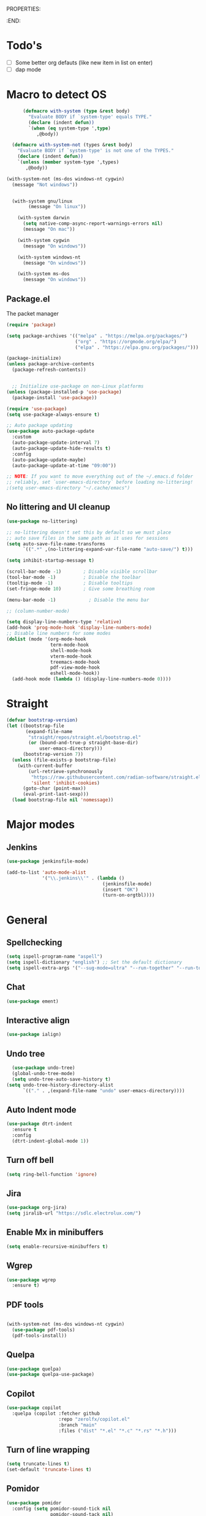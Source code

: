 
PROPERTIES:
#+PROPERTY: header-args:emacs-lisp :tangle Init.el
#+STARTUP: overview
:END:


* Todo's

- [ ] Some better org defauts (like new item in list on enter)
- [ ] dap mode

* Macro to detect OS
#+begin_src emacs-lisp
        (defmacro with-system (type &rest body)
          "Evaluate BODY if `system-type' equals TYPE."
          (declare (indent defun))
          `(when (eq system-type ',type)
             ,@body))

    (defmacro with-system-not (types &rest body)
      "Evaluate BODY if `system-type' is not one of the TYPES."
      (declare (indent defun))
      `(unless (member system-type ',types)
         ,@body))

  (with-system-not (ms-dos windows-nt cygwin)
    (message "Not windows"))


    (with-system gnu/linux
          (message "On linux"))

      (with-system darwin
        (setq native-comp-async-report-warnings-errors nil)
        (message "On mac"))

      (with-system cygwin
        (message "On windows"))

      (with-system windows-nt
        (message "On windows"))

      (with-system ms-dos
        (message "On windows"))

#+end_src
** Package.el

The packet manager

#+begin_src emacs-lisp
  (require 'package)

  (setq package-archives '(("melpa" . "https://melpa.org/packages/")
                           ("org" . "https://orgmode.org/elpa/")
                           ("elpa" . "https://elpa.gnu.org/packages/")))

  (package-initialize)
  (unless package-archive-contents
    (package-refresh-contents))


    ;; Initialize use-package on non-Linux platforms
  (unless (package-installed-p 'use-package)
    (package-install 'use-package))

  (require 'use-package)
  (setq use-package-always-ensure t)

  ;; Auto package updating
  (use-package auto-package-update
    :custom
    (auto-package-update-interval 7)
    (auto-package-update-hide-results t)
    :config
    (auto-package-update-maybe)
    (auto-package-update-at-time "09:00"))

  ;; NOTE: If you want to move everything out of the ~/.emacs.d folder
  ;; reliably, set `user-emacs-directory` before loading no-littering!
  ;(setq user-emacs-directory "~/.cache/emacs")
#+end_src

** No littering and UI cleanup

#+begin_src emacs-lisp
  (use-package no-littering)

  ;; no-littering doesn't set this by default so we must place
  ;; auto save files in the same path as it uses for sessions
  (setq auto-save-file-name-transforms
        `((".*" ,(no-littering-expand-var-file-name "auto-save/") t)))

  (setq inhibit-startup-message t)

  (scroll-bar-mode -1)        ; Disable visible scrollbar
  (tool-bar-mode -1)          ; Disable the toolbar
  (tooltip-mode -1)           ; Disable tooltips
  (set-fringe-mode 10)        ; Give some breathing room

  (menu-bar-mode -1)            ; Disable the menu bar

  ;; (column-number-mode)

  (setq display-line-numbers-type 'relative)
  (add-hook 'prog-mode-hook 'display-line-numbers-mode)
  ;; Disable line numbers for some modes
  (dolist (mode '(org-mode-hook
                  term-mode-hook
                  shell-mode-hook
                  vterm-mode-hook
                  treemacs-mode-hook
                  pdf-view-mode-hook
                  eshell-mode-hook))
    (add-hook mode (lambda () (display-line-numbers-mode 0))))

#+end_src

* Straight
#+begin_src emacs-lisp
(defvar bootstrap-version)
(let ((bootstrap-file
       (expand-file-name
        "straight/repos/straight.el/bootstrap.el"
        (or (bound-and-true-p straight-base-dir)
            user-emacs-directory)))
      (bootstrap-version 7))
  (unless (file-exists-p bootstrap-file)
    (with-current-buffer
        (url-retrieve-synchronously
         "https://raw.githubusercontent.com/radian-software/straight.el/develop/install.el"
         'silent 'inhibit-cookies)
      (goto-char (point-max))
      (eval-print-last-sexp)))
  (load bootstrap-file nil 'nomessage))
#+end_src

* Major modes
** Jenkins
#+begin_src emacs-lisp
  (use-package jenkinsfile-mode)

  (add-to-list 'auto-mode-alist
               '("\\.jenkins\\'" . (lambda ()
                                     (jenkinsfile-mode)
                                     (insert "OK")
                                     (turn-on-orgtbl))))
#+end_src
* General
** Spellchecking
#+begin_src emacs-lisp
(setq ispell-program-name "aspell")
(setq ispell-dictionary "english") ;; Set the default dictionary
(setq ispell-extra-args '("--sug-mode=ultra" "--run-together" "--run-together-limit=9" "--run-together-min=2"))
#+end_src
** Chat
#+begin_src emacs-lisp
  (use-package ement)
#+end_src
**  Interactive align
#+begin_src emacs-lisp
  (use-package ialign)
#+end_src
** Undo tree

#+begin_src emacs-lisp
  (use-package undo-tree)
  (global-undo-tree-mode)
  (setq undo-tree-auto-save-history t)
(setq undo-tree-history-directory-alist
      `(("." . ,(expand-file-name "undo" user-emacs-directory))))
#+end_src
** Auto Indent mode
#+begin_src emacs-lisp
  (use-package dtrt-indent
    :ensure t
    :config
    (dtrt-indent-global-mode 1))
#+end_src
** Turn off bell
#+begin_src emacs-lisp
(setq ring-bell-function 'ignore)
#+end_src
** Jira
#+begin_src emacs-lisp
  (use-package org-jira)
  (setq jiralib-url "https://sdlc.electrolux.com/")
#+end_src
** Enable Mx in minibuffers
#+begin_src emacs-lisp
  (setq enable-recursive-minibuffers t)
#+end_src
** Wgrep
#+begin_src emacs-lisp
    (use-package wgrep
      :ensure t)
#+end_src
** PDF tools
#+begin_src emacs-lisp

  (with-system-not (ms-dos windows-nt cygwin)
    (use-package pdf-tools)
    (pdf-tools-install))
#+end_src
** Quelpa
#+begin_src emacs-lisp
  (use-package quelpa)
  (use-package quelpa-use-package)
#+end_src
** Copilot
#+begin_src emacs-lisp
    (use-package copilot
      :quelpa (copilot :fetcher github
                       :repo "zerolfx/copilot.el"
                       :branch "main"
                       :files ("dist" "*.el" "*.c" "*.rs" "*.h")))
#+end_src
** Turn of line wrapping
#+begin_src emacs-lisp
  (setq truncate-lines t)
  (set-default 'truncate-lines t)
#+end_src
** Pomidor
#+begin_src emacs-lisp
  (use-package pomidor
    :config (setq pomidor-sound-tick nil
                  pomidor-sound-tack nil)
    :hook (pomidor-mode . (lambda ()
                            (display-line-numbers-mode -1)
                            (setq left-fringe-width 0 right-fringe-width 0)
                            (setq left-margin-width 2 right-margin-width 0)
                            (set-window-buffer nil (current-buffer)))))

  (setq pomidor-alert (lambda () (emacs-floating-notification "\n-------Break Time!-------\n\n")))
#+end_src
** Dashboard
#+begin_src emacs-lisp
  (use-package dashboard
    :ensure t
    :config
    (dashboard-setup-startup-hook)
    (setq dashboard-set-navigator t)
    (setq dashboard-set-init-info nil)
    (setq dashboard-init-info "Welcome Hell")
    (setq dashboard-footer-messages '("Welcome Hell"))
    (setq dashboard-center-content t))


  (defun dashboard-insert-pomidor (list-size)
    "Insert the custom Pomodoro widget into the dashboard."
    (dashboard-insert-heading "Pomodoro" nil "p")  ;; 'p' is the tag for this section
    (widget-create 'push-button
                   :action (lambda (&rest _ignore)
                             (pomidor))
                   :mouse-face 'highlight
                   :follow-link "\C-m"
                   :button-prefix ""
                   :button-suffix ""
                   :format "%[%t%]"
                   "\n     Start Timer")
    (insert "\n"))



  (use-package dashboard-hackernews)

  (setq dashboard-items '((hackernews . 5)
                          (recents  . 5)
                          (projects . 5)))
  (add-to-list 'dashboard-item-generators '(pomidor . dashboard-insert-pomidor))
  (add-to-list 'dashboard-items '(pomidor) t)
#+end_src
** Auto pair
#+begin_src emacs-lisp
  (use-package tab-jump-out
    :config
    (tab-jump-out-mode))
  (electric-pair-mode 1)
#+end_src
** Font
#+begin_src emacs-lisp
  (defvar efs/default-font-size 110)
  (defvar efs/default-variable-font-size 110)

  ;; Make frame transparency overridable
  (defvar efs/frame-transparency '(90 . 90))

  (set-face-attribute 'default nil :family "Iosevka" :height 130)
#+end_src

** Magit
#+begin_src emacs-lisp
  (use-package magit
    :commands magit-status
    :custom
    (magit-display-buffer-function #'magit-display-buffer-same-window-except-diff-v1))

  (use-package forge
    :after magit)
#+end_src

** Terminal
#+begin_src emacs-lisp

  (use-package eshell-toggle
    :custom
    (eshell-toggle-use-projectile-root t)
    (eshell-toggle-window-side 'below))
  (with-system-not (ms-dos windows-nt cygwin)

  (use-package eshell-z)

    (use-package vterm
      :ensure t)

    (use-package vterm-toggle)
    (setq vterm-toggle-fullscreen-p nil)
    (add-to-list 'display-buffer-alist
                 '((lambda (buffer-or-name _)
                     (let ((buffer (get-buffer buffer-or-name)))
                       (with-current-buffer buffer
                         (or (equal major-mode 'vterm-mode)
                             (string-prefix-p vterm-buffer-name (buffer-name buffer))))))
                   (display-buffer-reuse-window display-buffer-at-bottom)
                   ;;(display-buffer-reuse-window display-buffer-in-direction)
                   ;;display-buffer-in-direction/direction/dedicated is added in emacs27
                   ;;(direction . bottom)
                   ;;(dedicated . t) ;dedicated is supported in emacs27
                   (reusable-frames . visible)
                   (window-height . 0.3))))
#+end_src

** Projectile

#+begin_src emacs-lisp
(use-package projectile
  :hook
  (after-init . projectile-global-mode)
  :init
  (setq-default
   projectile-cache-file (expand-file-name ".projectile-cache" user-emacs-directory)
   projectile-known-projects-file (expand-file-name ".projectile-bookmarks" user-emacs-directory))
  :custom
  (setq projectile-projects-cache (make-hash-table))
  (projectile-enable-caching t))
#+end_src
** Comments 
#+begin_src emacs-lisp
  (use-package evil-nerd-commenter
    :ensure t
    :bind (:map evil-normal-state-map
                ("gc" . evilnc-comment-operator)))

#+end_src
** HL-todo
#+begin_src emacs-lisp
  (use-package hl-todo
    :ensure t
    :init
    (global-hl-todo-mode))

  (use-package flycheck
    :ensure t
    :init
    (global-flycheck-mode 1))

  (use-package flycheck-hl-todo
    :ensure t
    :defer 5 ; Need to be initialized after the rest of checkers
    :config
    (flycheck-hl-todo-setup))

(use-package magit-todos
  :after magit
  :config (magit-todos-mode 1))
  #+end_src
** Solaire  mode
#+begin_src emacs-lisp
  (use-package solaire-mode)
  (solaire-global-mode 1)
#+end_src
** devdocs
#+begin_src emacs-lisp
(use-package devdocs)
#+end_src
* Workspace
** Tabspaces
#+begin_src emacs-lisp
  (use-package tabspaces
    :hook (after-init . tabspaces-mode) ;; use this only if you want the minor-mode loaded at startup. 
    :commands (tabspaces-switch-or-create-workspace
               tabspaces-open-or-create-project-and-workspace)
    :custom
    (tabspaces-use-filtered-buffers-as-default t)
    (tabspaces-default-tab "Default")
    (tabspaces-remove-to-default t)
    (tabspaces-include-buffers '("*scratch*"))
    (tabspaces-initialize-project-with-todo t)
    ;; sessions
    (tabspaces-session t)
    (tabspaces-session-auto-restore nil))
  #+end_src

 Add consult support
#+begin_src emacs-lisp
(with-eval-after-load 'consult
;; hide full buffer list (still available with "b" prefix)
(consult-customize consult--source-buffer :hidden t :default nil)
;; set consult-workspace buffer list
(defvar consult--source-workspace
  (list :name     "Workspace Buffers"
        :narrow   ?w
        :history  'buffer-name-history
        :category 'buffer
        :state    #'consult--buffer-state
        :default  t
        :items    (lambda () (consult--buffer-query
                         :predicate #'tabspaces--local-buffer-p
                         :sort 'visibility
                         :as #'buffer-name)))

  "Set workspace buffer list for consult-buffer.")
(add-to-list 'consult-buffer-sources 'consult--source-workspace))
#+end_src

* UI
** Topsy/Sticky function header
#+begin_src emacs-lisp
  (use-package topsy)
  (add-hook 'prog-mode-hook #'topsy-mode)
#+end_src
** Flycheck float
#+begin_src emacs-lisp
  (use-package flycheck-posframe
    :ensure t
    :after flycheck
    :config (add-hook 'flycheck-mode-hook #'flycheck-posframe-mode))
#+end_src
** Notifications
#+begin_src emacs-lisp
    (use-package posframe
      :ensure t)

  (defun emacs-floating-notification (message)
    "Display a floating window notification in Emacs."
    (interactive "sEnter notification message: ")
    (posframe-show "*emacs-notification*"
                   :string message
                   :timeout 5
                   :position (point)))
#+end_src
** Page break lines
#+begin_src emacs-lisp
  (use-package page-break-lines
    :config
    (set-fontset-font "fontset-default"
                      (cons page-break-lines-char page-break-lines-char)
                      (face-attribute 'default :family))
    (global-page-break-lines-mode))
#+end_src
** All the icons

Some icon fonts!
#+begin_src emacs-lisp
  (use-package nerd-icons)
#+end_src

** Nerd icons
#+begin_src emacs-lisp
  (use-package nerd-icons-completion
    :config
    (nerd-icons-completion-mode)
    (add-hook 'marginalia-mode-hook #'nerd-icons-completion-marginalia-setup))

  (use-package nerd-icons-dired
    :hook
    (dired-mode . nerd-icons-dired-mode))        (use-package nerd-icons-corfu)

    #+end_src
** Modeline
#+begin_src emacs-lisp

  (setq-default mode-line-format nil) 
  (use-package doom-modeline
    :init (doom-modeline-mode 1)
    :custom ((doom-modeline-height 15)))


  ;; (use-package nano-modeline)
  ;; (nano-modeline-text-mode t)
  ;; (add-hook 'prog-mode-hook            #'nano-modeline-prog-mode)
  ;; (add-hook 'text-mode-hook            #'nano-modeline-text-mode)
  ;; (add-hook 'org-mode-hook             #'nano-modeline-org-mode)
  ;; (add-hook 'pdf-view-mode-hook        #'nano-modeline-pdf-mode)
  ;; (add-hook 'mu4e-headers-mode-hook    #'nano-modeline-mu4e-headers-mode)
  ;; (add-hook 'mu4e-view-mode-hook       #'nano-modeline-mu4e-message-mode)
  ;; (add-hook 'elfeed-show-mode-hook     #'nano-modeline-elfeed-entry-mode)
  ;; (add-hook 'elfeed-search-mode-hook   #'nano-modeline-elfeed-search-mode)
  ;; (add-hook 'term-mode-hook            #'nano-modeline-term-mode)
  ;; (add-hook 'xwidget-webkit-mode-hook  #'nano-modeline-xwidget-mode)
  ;; (add-hook 'messages-buffer-mode-hook #'nano-modeline-message-mode)
  ;; (add-hook 'org-capture-mode-hook     #'nano-modeline-org-capture-mode)
  ;; (add-hook 'org-agenda-mode-hook      #'nano-modeline-org-agenda-mode)




#+end_src

** Hydra
#+begin_src emacs-lisp
  (use-package hydra
    :defer t)

  (defhydra hydra-text-scale (:timeout 4)
    "scale text"
    ("j" decrease-font-size "out")
    ("k" increase-font-size "out")
    ("f" nil "finished" :exit t))

(defhydra hydra-window-resize (:color red)
  "Resize window"
  ("h" (shrink-window-horizontally 2) "shrink horizontally")
  ("l" (enlarge-window-horizontally 2) "enlarge horizontally")
  ("j" (enlarge-window 2) "enlarge vertically")
  ("k" (shrink-window 2) "shrink vertically")
  ("q" nil "quit" :color blue))

#+end_src
** Theme
#+begin_src emacs-lisp
  (unless (package-installed-p 'emacs-themes)
    (package-vc-install '(emacs-themes :url "https://github.com/skosulor/emacs-themes")))
  (load-theme 'doom-everforest t)
#+end_src

** Transparency
#+begin_src emacs-lisp
  (set-frame-parameter nil 'alpha-background 90)
  (add-to-list 'default-frame-alist '(alpha-background . 90))
#+end_src
** Symbol highlightning
#+begin_src emacs-lisp
  (use-package highlight-symbol
    :ensure t
    :init
    (setq highlight-symbol-idle-delay 0)
    (add-hook 'prog-mode-hook 'highlight-symbol-mode))
#+end_src
** Treemacs
#+begin_src emacs-lisp
  (use-package treemacs)
  (treemacs-resize-icons 15)
#+end_src
** Zen mode
#+begin_src emacs-lisp
(use-package writeroom-mode)
#+end_src
** Fancy narrow
#+begin_src emacs-lisp
  (use-package fancy-narrow)
#+end_src
** Beacon/Pulse cursor
#+begin_src emacs-lisp
  (use-package beacon
  :init
  (beacon-mode 1))
#+end_src
* Keys and Maps
** General
packet for handling leader key
#+begin_src emacs-lisp
  (use-package general
    :after evil
    :config
    (general-create-definer global/leader-key
      :keymaps '(normal insert visual emacs dashboard-mode-map)
      :prefix "SPC"
      :global-prefix "M-SPC")
    (general-create-definer normal/g
      :keymaps '(normal)
      :prefix "g"))
#+end_src

** EVIL


Let's turn on the VIM modal editing!

#+begin_src emacs-lisp

  (setq evil-want-keybinding nil)
  (setq evil-want-integration t)
  (setq evil-want-C-u-delete t)
  (setq evil-undo-system 'undo-tree)
  (setq evil-want-C-u-scroll t)
  (setq evil-want-C-w-delete t)
  (setq evil-want-Y-yank-to-eol t)
  (setq evil-want-C-i-jump nil)

  (use-package evil
    :init
    (setq-default evil-kill-on-visual-paste t)
    :config
    (evil-select-search-module 'evil-search-module 'evil-search)
    (evil-mode 1)
    (define-key evil-insert-state-map (kbd "C-g") 'evil-normal-state)
    (define-key evil-insert-state-map (kbd "C-h") 'evil-delete-backward-char-and-join)

    ;; Use visual line motions even outside of visual-line-mode buffers
    ;; (evil-global-set-key 'motion "j" 'evil-next-visual-line)
    ;; (evil-global-set-key 'motion "k" 'evil-previous-visual-line)

    (evil-set-initial-state 'messages-buffer-mode 'normal)
    (evil-set-initial-state 'dashboard-mode 'normal))

  (setq evil-want-keybinding nil)
  (use-package evil-collection
    :after evil
    :config
    (evil-collection-init))

  (use-package evil-numbers)

#+end_src

Enable undo
#+begin_src emacs-lisp
(evil-set-undo-system 'undo-redo)
#+end_src

Make underscore part of word
#+begin_src emacs-lisp
(modify-syntax-entry ?_ "w")
#+end_src

Make score part of word for elisp
#+begin_src emacs-lisp
(with-eval-after-load 'evil
    (defalias #'forward-evil-word #'forward-evil-symbol)
    ;; make evil-search-word look for symbol rather than word boundaries
    (setq-default evil-symbol-word-search t))
#+end_src

Snipe
#+begin_src emacs-lisp
  (use-package evil-snipe)
  (evil-snipe-mode 1)
  (evil-snipe-override-mode 1)
  (setq evil-snipe-scope 'whole-visible)
#+end_src

Surround
#+begin_src emacs-lisp
(use-package evil-surround
  :ensure t
  :config
  (global-evil-surround-mode 1))
  #+end_src

 Evil mode everywhere!
#+begin_src emacs-lisp
(setq evil-want-integration t) ;; This is optional since it's already set to t by default.
(setq evil-want-keybinding nil)
(require 'evil)
(when (require 'evil-collection nil t)
  (evil-collection-init))
#+end_src

Evil for Org mode
#+begin_src emacs-lisp
      (use-package evil-org
      :ensure t)
  (evil-org-set-key-theme '(navigation insert textobjects additional calendar))
#+end_src

** Which-key
#+begin_src emacs-lisp
      (use-package which-key
        :defer 0
        :diminish which-key-mode
        :config
        (which-key-mode)
        (setq which-key-idle-delay 0.1)
        (which-key-setup-side-window-bottom))

  (setq which-key-popup-type 'side-window)
  (setq which-key-min-display-lines 5)
#+end_src

** Webkit navigation
#+begin_src emacs-lisp
(use-package xwwp
  :load-path "~/.config/emacs/xwwp"
  :bind (:map xwidget-webkit-mode-map
              ("v" . xwwp-follow-link)
              ("t" . xwwp-ace-toggle)))
#+end_src

** Evil-goggles / Highlighting 
#+begin_src emacs-lisp
  (use-package evil-goggles
    :ensure t
    :config
    (setq evil-goggles-duration 0.1) 
    (evil-goggles-mode))
#+end_src
** Window-divider off
#+begin_src emacs-lisp
(window-divider-mode -1)
#+end_src
* Completion/vertico
** Vertico

The completion manager
#+begin_src emacs-lisp
(use-package vertico
  :bind (:map vertico-map
         ("C-j" . vertico-next)
         ("C-k" . vertico-previous)
         ("C-f" . vertico-exit)
         :map minibuffer-local-map
         ("M-h" . dw/minibuffer-backward-kill))
  :custom
  (vertico-cycle t)
  :custom-face
  (vertico-current ((t (:background "#3a3f5a"))))
  :init
  (vertico-mode))
#+end_src
** Corfu
In buffer completion!
#+begin_src emacs-lisp
(use-package corfu
  :after vertico
  :bind (:map corfu-map
	      ("C-j" . corfu-next)
	      ("C-k" . corfu-previous)
	      ("C-f" . corfu-insert))
  :custom
  (corfu-cycle t)
  (corfu-auto t)                 ;; Enable auto completion
  :init
  (global-corfu-mode))

#+end_src
** Orderless
Fuzzy completion!
#+begin_src emacs-lisp
  (use-package orderless
      :init
      (setq completion-styles '(orderless)
            completion-category-defaults nil
            completion-category-overrides '((file (styles . (partial-completion))))))

(defun dw/get-project-root ()
  (when (fboundp 'projectile-project-root)
    (projectile-project-root)))
#+end_src
** Consult
Seach and navigation!
#+begin_src emacs-lisp
  (use-package consult
    :demand t
    :bind (("C-s" . consult-line)
           ("C-M-l" . consult-imenu)
           ("C-M-j" . persp-switch-to-buffer*)
           :map minibuffer-local-map
           ("C-r" . consult-history))
    :config
    (setq consult-async-min-input 0)
    :custom
    (consult-project-root-function #'dw/get-project-root)
    (completion-in-region-function #'consult-completion-in-region))

  (setq xref-show-xrefs-function #'consult-xref
        xref-show-definitions-function #'consult-xref)
  (setq consult-async-input-threshold 0)
  (use-package consult-dir)
  (use-package consult-org-roam)
  (use-package consult-projectile)
#+end_src
** Marginalia
More info when describing!
#+begin_src emacs-lisp
  (use-package marginalia
    :after vertico
    :custom
    (marginalia-annotators '(marginalia-annotators-heavy marginalia-annotators-light nil))
    :init
    (marginalia-mode))
#+end_src
** Embark
Minibuffer actions
#+begin_src emacs-lisp
    (use-package embark-consult)
    (use-package embark
      :bind (("C-." . embark-act)
             :map minibuffer-local-map
             ("C-." . embark-act))
      :init

      ;; Show Embark actions via which-key
      (setq embark-action-indicator
            (lambda (map)
              (which-key--show-keymap "Embark" map nil nil 'no-paging)
              #'which-key--hide-popup-ignore-command)
            embark-become-indicator embark-action-indicator))

(defun my/embark-act-show-help (&rest _args)
  "Automatically show Embark action help after invoking `embark-act'."
  (embark-help-key))

(advice-add 'embark-act :after #'my/embark-act-show-help)
#+end_src

* Languages
** Repl
#+begin_src emacs-lisp
(use-package quickrun)
#+end_src
** Rust
#+begin_src emacs-lisp
  (use-package rust-mode)
#+end_src

* Lsp
*Lsp-mode
#+begin_src emacs-lisp
(use-package lsp-mode
  :commands (lsp lsp-deferred)
  :hook (lsp-mode . efs/lsp-mode-setup)
  :init
  (setq lsp-keymap-prefix "C-c l"))
#+end_src
*Lsp-UI
#+begin_src emacs-lisp
(use-package lsp-ui
  :hook (lsp-mode . lsp-ui-mode)
  :custom
  (lsp-ui-doc-position 'bottom))
#+end_src
* Debugger
** DAP
Install dap
#+begin_src emacs-lisp
  (use-package dap-mode
    :ensure t)
#+end_src

Auto configure some sutff
#+begin_src emacs-lisp
(setq dap-auto-configure-features '(sessions locals controls tooltip))
#+end_src

LLDB
#+begin_src emacs-lisp
(require 'dap-lldb)
#+end_src

#+begin_src emacs-lisp
(require 'dap-gdb-lldb)
#+end_src

** RealGud
#+begin_src emacs-lisp
(use-package realgud)
(use-package realgud-lldb)

(defhydra hydra-realgud (:color blue :hint nil)
  "
^Stepping^          ^Breakpoints^        ^Evaluate^
^^^^^^^^--------------------------------------------------
_n_: Next           _b_: Set             _e_: Evaluate
_s_: Step           _B_: Clear           _r_: Re-eval
_f_: Finish         _t_: Toggle          
_c_: Continue       _a_: Show All        
"
  ("n" realgud:cmd-next :exit nil)
  ("s" realgud:cmd-step :exit nil)
  ("f" realgud:cmd-finish :exit nil)
  ("c" realgud:cmd-continue :exit nil)
  ("b" realgud:cmd-break :exit nil)
  ("B" realgud:cmd-clear :exit nil)
  ("t" realgud:cmd-toggle-breakpoint :exit nil)
  ("a" realgud:cmd-breakpoints :exit nil)
  ("e" realgud:cmd-eval :exit nil)
  ("r" realgud:cmd-reval :exit nil))

(global-set-key (kbd "C-c d") 'hydra-realgud/body)
#+end_src
* Dump Jump
#+begin_src emacs-lisp
    ;; (use-package dumb-jump)
    ;; (add-hook 'xref-backend-functions #'dumb-jump-xref-activate)
    ;; (setq xref-show-definitions-function #'xref-show-definitions-completing-read)

  (use-package dumb-jump
    :ensure t
    :demand t
    :custom
    (xref-show-definitions-function #'consult-xref)
    (setq dumb-jump-force-searcher 'rg)
    :init
    (setq dumb-jump-force-searcher 'rg)
    :config
    (add-hook 'xref-backend-functions #'dumb-jump-xref-activate))




    (defhydra dumb-jump-hydra (:color blue :columns 3)
      "Dumb Jump"
      ("j" dumb-jump-go "Go")
      ("o" dumb-jump-go-other-window "Other window")
      ("e" dumb-jump-go-prefer-external "Go external")
      ("x" dumb-jump-go-prefer-external-other-window "Go external other window")
      ("i" dumb-jump-go-prompt "Prompt")
      ("l" dumb-jump-quick-look "Quick look")
      ("b" dumb-jump-back "Back"))

#+end_src

* Org
** Define font setup function
#+begin_src emacs-lisp
  (defun efs/org-font-setup ()
    ;; Replace list hyphen with dot
    (font-lock-add-keywords 'org-mode
                            '(("^ *\\([-]\\) "
                               (0 (prog1 () (compose-region (match-beginning 1) (match-end 1) "•"))))))

    ;; Set faces for heading levels
    (dolist (face '((org-level-1 . 1.10)
                    (org-level-2 . 1.00)
                    (org-level-3 . 1.05)
                    (org-level-4 . 1.05)
                    (org-level-5 . 1.05)
                    (org-level-6 . 1.05)
                    (org-level-7 . 1.05)
                    (org-level-8 . 1.05)))
      (set-face-attribute (car face) nil  :weight 'semi-bold :height (cdr face))))

    ;; Ensure that anything that should be fixed-pitch in Org files appears that way
     ;; (set-face-attribute 'org-block nil    :foreground nil :inherit 'fixed-pitch)
     ;; (set-face-attribute 'org-table nil    :inherit 'fixed-pitch)
     ;; (set-face-attribute 'org-formula nil  :inherit 'fixed-pitch)
     ;; (set-face-attribute 'org-code nil     :inherit '(shadow fixed-pitch))
     ;; (set-face-attribute 'org-table nil    :inherit '(shadow fixed-pitch))
     ;; (set-face-attribute 'org-verbatim nil :inherit '(shadow fixed-pitch))
     ;; (set-face-attribute 'org-special-keyword nil :inherit '(font-lock-comment-face fixed-pitch))
     ;; (set-face-attribute 'org-meta-line nil :inherit '(font-lock-comment-face fixed-pitch))
     ;; (set-face-attribute 'org-checkbox nil  :inherit 'fixed-pitch)
     ;; (set-face-attribute 'line-number nil :inherit 'fixed-pitch)
     ;; (set-face-attribute 'line-number-current-line nil :inherit 'fixed-pitch))
#+end_src
** Better enter
#+begin_src emacs-lisp
  (defun hell/org-mode-evil-enter ()
    (interactive)
    "Custom setup for org-mode."
    (local-set-key (kbd "RET") 'evil-org-return))

  (add-hook 'org-mode-hook 'hell/org-mode-evil-enter)
#+end_src


** Define org mode setup function
#+begin_src emacs-lisp
  ;; (defun hell/org-mode-setup ()
  ;;   (hell/org-mode-evil-enter)
  ;;   (org-margin-mode 1)
  ;;   (org-evil-mode 1)
  ;;   (visual-line-mode 1))
#+end_src
#+end_src
** Org-mode
#+begin_src emacs-lisp
  (use-package org
    :pin org
    :commands (org-capture org-agenda)
    :hook (org-mode . visual-line-mode)
    :hook (org-mode . org-margin-mode)
    :hook (org-mode . evil-org-mode)
    :config
    (setq org-ellipsis " ▾")

    (setq org-todo-keywords
      '((sequence "TODO(t)" "NEXT(n)" "|" "DONE(d!)")
	(sequence "BACKLOG(b)" "PLAN(p)" "READY(r)" "ACTIVE(a)" "REVIEW(v)" "WAIT(w@/!)" "HOLD(h)" "|" "COMPLETED(c)" "CANC(k@)")))

    ;; Save Org buffers after refiling!
    (advice-add 'org-refile :after 'org-save-all-org-buffers)

    (efs/org-font-setup))
#+end_src
** Org bullets
Lets remove all the bullets
#+begin_src emacs-lisp
  ;; (use-package org-bullets
  ;; :hook (org-mode . org-bullets-mode)
  ;; :custom
  ;; (org-bullets-bullet-list '(" " " " " " " " " " " " " ")))
#+end_src
** Center org mode?
#+begin_src emacs-lisp
  ;; (defun efs/org-mode-visual-fill ()
  ;;   (setq visual-fill-column-width 100
  ;;         visual-fill-column-center-text t)
  ;;   (visual-fill-column-mode 1))

  ;; (use-package visual-fill-column
  ;;   :hook (org-mode . efs/org-mode-visual-fill))
#+end_src
** Configure org babel
#+begin_src emacs-lisp
  (with-eval-after-load 'org
   (org-babel-do-load-languages
       'org-babel-load-languages
       '((emacs-lisp . t)
       (python . t)))

   (push '("conf-unix" . conf-unix) org-src-lang-modes))

(with-eval-after-load 'org
  ;; This is needed as of Org 9.2
  (require 'org-tempo)

  (add-to-list 'org-structure-template-alist '("sh" . "src shell"))
  (add-to-list 'org-structure-template-alist '("el" . "src emacs-lisp"))
  (add-to-list 'org-structure-template-alist '("py" . "src python")))
#+end_src

** Org-roam
#+begin_src emacs-lisp
  (setq org-roam-directory "~/org/roam")
  (use-package org-roam)
  (add-to-list 'display-buffer-alist
               '("\\*org-roam\\*"
                 (display-buffer-in-direction)
                 (direction . right)
                 (window-width . 0.33)
                 (window-height . fit-window-to-buffer)))

(org-roam-db-autosync-enable)
#+end_src
** Hide markers
#+begin_src emacs-lisp
  (setq org-hide-emphasis-markers t)
  (setq org-insert-heading-respect-content nil)
#+end_src
** Generate init file from org on write

#+begin_src emacs-lisp
  (defun hell/generate-init-el ()
    (interactive)
    "Automatically tangle our Emacs Org config when we save the Org file."
    (let ((org-file (expand-file-name "init.org" user-emacs-directory))
          (el-file (expand-file-name "init.el" user-emacs-directory)))
      (when (string-equal (file-name-nondirectory (buffer-file-name)) "init.org")
        (org-babel-tangle-file org-file el-file)
        ;; Ensure the file is named 'init.el'
        (when (file-exists-p (expand-file-name "Init.el" user-emacs-directory))
          (rename-file (expand-file-name "Init.el" user-emacs-directory) el-file t)))))

  (add-hook 'org-mode-hook
	    (lambda ()
	      (add-hook 'after-save-hook #'hell/generate-init-el nil 'make-it-local)))
#+end_src


** Fonts
#+begin_src emacs-lisp
    (set-face-attribute 'variable-pitch nil :family "Deja Vu Sans" :height 130)
    (set-face-attribute 'org-block nil :family "Iosevka" :height 130)
#+end_src
* Custom functions
** C-c C-e to edit search results
#+begin_src emacs-lisp
  (defun hell/grep-edit()
    (interactive)
    (when (cl-search "Ripgrep" (buffer-string))
      (run-at-time 0 nil #'embark-export)
      (run-at-time 0 nil #'wgrep-change-to-wgrep-mode)))
#+end_src
** Source init file
#+begin_src emacs-lisp
(defun hell/load-my-init-file ()
  "Load the new init file."
  (interactive)
  (let ((init-file (expand-file-name "init.el" user-emacs-directory)))
    (if (file-readable-p init-file)
        (load-file init-file)
      (message "Init file not found: %s" init-file))))
#+end_src
** File functions
#+begin_src emacs-lisp
  (defun hell/open-init-org ()
    "Open the org file of which the init file is generated from"
    (interactive)
    (find-file (expand-file-name "init.org" user-emacs-directory)))

  (defun hell/yank-file-path ()
    "Yank the path to the current file"
    (interactive)
    (kill-new default-directory))

#+end_src
** Package
Install packages from github
#+begin_src emacs-lisp
  (unless (package-installed-p 'vc-use-package)
    (package-vc-install "https://github.com/slotThe/vc-use-package"))

  (cl-defun slot/vc-install (&key (fetcher "github") repo name rev backend)
    "Install a package from a remote if it's not already installed.
  This is a thin wrapper around `package-vc-install' in order to
  make non-interactive usage more ergonomic.  Takes the following
  named arguments:

  - FETCHER the remote where to get the package (e.g., \"gitlab\").
    If omitted, this defaults to \"github\".

  - REPO should be the name of the repository (e.g.,
    \"slotThe/arXiv-citation\".

  - NAME, REV, and BACKEND are as in `package-vc-install' (which
    see)."
    (let* ((url (format "https://www.%s.com/%s" fetcher repo))
           (iname (when name (intern name)))
           (pac-name (or iname (intern (file-name-base repo)))))
      (unless (package-installed-p pac-name)
        (package-vc-install url iname rev backend))))
#+end_src
** Open package file
#+begin_src emacs-lisp
  (defun hell/browse-package-files ()
    "Browse files of an installed package using Consult."
    (interactive)
    (let* ((pkg-list (mapcar #'car package-alist))
           (pkg-name (completing-read "Select package: " (mapcar #'symbol-name pkg-list) nil t))
           (pkg-desc-list (cdr (assoc (intern pkg-name) package-alist)))
           (pkg-desc (if (listp pkg-desc-list) (car pkg-desc-list) pkg-desc-list))
           (pkg-dir (if (package-desc-p pkg-desc) (package-desc-dir pkg-desc) nil)))
      (when pkg-dir
        (consult-fd pkg-dir))))
#+end_src
** Toggle line numbers
#+begin_src emacs-lisp
  (defun hell/toggle-relative-line-numbers ()
    "Toggle relative line numbers."
    (interactive)
    (if display-line-numbers-mode
        (progn
          (setq display-line-numbers nil)
          (display-line-numbers-mode -1))
      (progn
        (setq display-line-numbers 'relative)
        (display-line-numbers-mode 1))))
#+end_src
** Macro to map leader key

#+begin_src emacs-lisp
  (defmacro map-key (&rest key-command-pairs)
    "Define keybindings under the global leader key.
    KEY-COMMAND-PAIRS should be a sequence of (key command description) tuples."
    `(progn
       ,@(mapcar (lambda (pair)
                   `(global/leader-key
                      ,(car pair) '(,(cadr pair) :which-key ,(caddr pair))))
                 key-command-pairs)))

  ;; Example 
  ;; (map-key("zz" eglot))
  ;; or
  ;; (map-key("zz" eglot "Start LSP"))
#+end_src
** Toggle org-src-mode
#+begin_src emacs-lisp
  (defun hell/toggle-org-src-mode ()
    "Toggle between Org mode and Org source edit mode."
    (interactive)
    (if (bound-and-true-p org-src-mode)
        (org-edit-src-exit)
      (org-edit-special)))
#+end_src
** search for word under cursor
#+begin_src emacs-lisp
  (defun hell/search-cursor-word ()
    "Search for the word under the cursor using consult-ripgrep."
    (interactive)
    (consult-ripgrep nil (thing-at-point 'symbol t)))
#+end_src
** Scale text globally
#+begin_src emacs-lisp
(defun increase-font-size ()
  "Increase global font size."
  (interactive)
  (set-face-attribute 'default nil
                      :height (+ (face-attribute 'default :height) 5)))

(defun decrease-font-size ()
  "Decrease global font size."
  (interactive)
  (set-face-attribute 'default nil
                      :height (- (face-attribute 'default :height) 10)))

#+end_src
** Zen-mode
#+begin_src emacs-lisp
(defvar hell/line-numbers-were-on nil
  "Flag to remember if line numbers were on before toggling zen mode.")

(defun hell/zen-mode ()
  "Toggle writeroom-mode and relative line numbers."
  (interactive)
  ;; Toggle writeroom-mode
  (if (bound-and-true-p writeroom-mode)
      (progn
        (writeroom-mode -1)
        ;; Re-enable line numbers only if they were on
        (when hell/line-numbers-were-on
          (global-display-line-numbers-mode 1)))
    (progn
      ;; Store the current state of line numbers
      (setq hell/line-numbers-were-on (bound-and-true-p display-line-numbers-mode))
      (writeroom-mode 1)
      ;; Disable line numbers
      (global-display-line-numbers-mode -1))))
#+end_src
** Toggle fancy-narrow
#+begin_src emacs-lisp
(defun hell/toggle-fancy-narrow ()
  "Toggle fancy-narrow on the selected region, or widen if already narrowed."
  (interactive)
  (if (fancy-narrow-active-p)
      (fancy-widen)
    (when (use-region-p)
      (fancy-narrow-to-region (region-beginning) (region-end)))))
#+end_src
** Find references 
#+begin_src emacs-lisp
(defun find-symbol-references ()
  "Find references of the symbol under the cursor."
  (interactive)
  (xref-find-references (thing-at-point 'symbol)))
#+end_src
** Open new tab/project
#+begin_src emacs-lisp
(defun hell/open-project()
  "Open a new project using Projectile. If in dashboard, just switch project; otherwise, open in a new tab."
  (interactive)
  (let ((current-buffer (current-buffer))
        (in-dashboard (eq major-mode 'dashboard-mode)))
    ;; Create a new tab if not in the dashboard
    (unless in-dashboard
      (tab-new)
      (tabspaces-remove-selected-buffer current-buffer))
    ;; Try to switch to a new project using Projectile
    (condition-case nil
        (consult-projectile-switch-project)
      (quit
       ;; If project selection is aborted and a new tab was created, close it
       (unless in-dashboard
         (tab-close))))
    ;; Rename the tab to the name of the selected project
    (let ((project-name (projectile-project-name)))
      (when (and project-name (not (equal project-name "-")))
        (unless in-dashboard
          (tab-rename project-name))))))

  (setq tab-bar-new-button-show nil)
  (setq tab-bar-close-button-show nil)
  (setq tab-bar-auto-width-max '(110 10))
#+end_src
** Describe face under cursor
#+begin_src emacs-lisp
  (defun hell/what-face (pos)
    (interactive "d")
    (let ((face (or (get-char-property pos 'read-face-name)
                    (get-char-property pos 'face))))
      (if face (message "Face: %s" face) (message "No face at %d" pos))))
#+end_src

#+begin_src emacs-lisp
  (defun artist-mode-toggle-emacs-state ()
  (interactive)
    (if artist-mode
        (evil-emacs-state)
      (evil-exit-emacs-state)))
#+end_src
** Decimal <--> Hex converter
#+begin_src emacs-lisp
  (defun convert-hex-to-binary (hex-str)
    "Convert a hexadecimal string to a binary string."
    (let ((hex-map '("0000" "0001" "0010" "0011" "0100" "0101" "0110" "0111"
                     "1000" "1001" "1010" "1011" "1100" "1101" "1110" "1111"))
          binary-str)
      (dolist (char (append hex-str nil) binary-str)
        (setq binary-str (concat binary-str (nth (string-to-number (char-to-string char) 16) hex-map))))))

  (defun convert-number-at-point ()
    "Toggle the number at point between decimal, hexadecimal, and binary."
    (interactive)
    (let* ((bounds (bounds-of-thing-at-point 'symbol))
           (num-str (buffer-substring-no-properties (car bounds) (cdr bounds)))
           (is-hex (string-match-p "^0x" num-str))
           (is-bin (string-match-p "^0b" num-str))
           (num (cond
                 (is-hex (string-to-number (substring num-str 2) 16))
                 (is-bin (string-to-number (substring num-str 2) 2))
                 (t (string-to-number num-str)))))
      (cond
       (is-hex
        ;; Hexadecimal to binary
        (replace-regexp num-str (format "0b%s" (convert-hex-to-binary (substring num-str 2))) nil (car bounds) (cdr bounds)))
       (is-bin
        ;; Binary to decimal
        (replace-regexp num-str (format "%d" num) nil (car bounds) (cdr bounds)))
       (t
        ;; Decimal to hexadecimal
        (replace-regexp num-str (format "0x%X" num) nil (car bounds) (cdr bounds))))))
#+end_src
** Disable aut-close for <> in org mode
#+begin_src emacs-lisp
(defun my/org-mode-no-electric-pair-less-than ()
  "Prevent electric pair mode from pairing '<' in org-mode."
  (setq-local electric-pair-inhibit-predicate
              `(lambda (c)
                 (if (char-equal c ?<) t (,electric-pair-inhibit-predicate c)))))

(add-hook 'org-mode-hook #'my/org-mode-no-electric-pair-less-than)
#+end_src
* Mappings
** Minibuffers
#+begin_src emacs-lisp

(with-eval-after-load 'consult
  (define-key minibuffer-mode-map (kbd "C-c C-e") #'hell/grep-edit))
  (define-key minibuffer-local-map (kbd "C-w") 'backward-kill-word)
#+end_src
** ESC as abort in magit
#+begin_src emacs-lisp
(general-define-key
   :keymaps 'transient-base-map
   "<escape>" 'transient-quit-one)
   #+end_src
** Evil normal mode mappings

#+begin_src emacs-lisp
  
  (define-key evil-normal-state-map "u" 'undo-tree-undo)
  (define-key evil-normal-state-map (kbd "C-r") 'undo-tree-redo)

  (evil-define-key '(normal visual) 'global (kbd "C-a")
    'evil-numbers/inc-at-pt)
  (evil-define-key '(normal visual) 'global (kbd "C-x")
    'evil-numbers/dec-at-pt)
  (normal/g "r" 'find-symbol-references
    "d" 'xref-find-definitions
    "l" 'flycheck-)
#+end_src
** Ctrl
*** Toggle number base
#+begin_src emacs-lisp
  (define-key evil-normal-state-map (kbd "C-b") #'convert-number-at-point)
#+end_src
*** Vertico
#+begin_src emacs-lisp
(with-eval-after-load 'vertico
  (define-key vertico-map (kbd "C-h") (lambda () (interactive) (call-interactively 'backward-kill-word)))
  (define-key vertico-map (kbd "C-l") #'vertico-insert))
#+end_src

*** Copilot
#+begin_src emacs-lisp
  (define-key copilot-completion-map (kbd "C-j") 'copilot-accept-completion)
#+end_src
** Leader
*** Prefixes
#+begin_src emacs-lisp
  (global/leader-key
    "<tab>"  '(:ignore t :which-key "workspace")
    "w"  '(:ignore t :which-key "window")
    "g"  '(:ignore t :which-key "Git")
    "t"  '(:ignore t :which-key "toggles")
    "f"  '(:ignore t :which-key "file")
    "b"  '(:ignore t :which-key "buffer")
    "p"  '(:ignore t :which-key "project")
    "h"  '(:ignore t :which-key "help")
    "a"  '(:ignore t :which-key "align")
    "c"  '(:ignore t :which-key "code")
       "s"  '(:ignore t :which-key "search")
    "n"  '(:ignore t :which-key "Notes/Org")
    "o"  '(:ignore t :which-key "open")
    )
#+end_src
*** Genera/Top level

#+begin_src emacs-lisp
  (global/leader-key
    "j" 'consult-imenu
    "J" 'consult-imenu-multi
    "I" #'hell/load-my-init-file
    ";" 'execute-extended-command)
  (map-key ("*" hell/search-cursor-word "Search for symbol"))
  (map-key ("e" eval-region "Eval region"))
  (map-key ("/" consult-line "Search in file"))
  (map-key ("P" consult-yank-pop "Paste from kill-ring"))
  (map-key ("u" undo-tree-visualize "Undo tree"))
  (map-key ("SPC" consult-buffer "switch buffer"))
#+end_src

*** Git
#+begin_src emacs-lisp
  (map-key ("gg" magit "Git-status"))
  (map-key ("gb" magit-blame-addition "blame"))
  (map-key ("gl" magit-log-all "log"))
  (map-key ("gr" magit-reflog-head "reflog"))
#+end_src

*** Toggles
#+begin_src emacs-lisp
  (global/leader-key
    "ts" '(hydra-text-scale/body :which-key "scale text")
    "tt" 'eshell-toggle
    "tl" 'hell/toggle-relative-line-numbers)
  (map-key ("tf" treemacs "File-tree"))
  (map-key ("tw" hydra-window-resize/body "Window resize"))
  (map-key ("tc" flyspell-mode "spell correction"))
  (map-key ("tz" hell/zen-mode "Zen mode"))
  (map-key ("tn" hell/toggle-fancy-narrow "Narrow region"))
#+end_src

*** Align
#+begin_src emacs-lisp
    (global/leader-key
      "aa" 'align
      "ae" 'align-entire
      "ar" 'ialign)
#+end_src
*** Files
#+begin_src emacs-lisp
  (global/leader-key
    "ff" 'find-file
    "fr" 'recentf
    "fi" 'hell/open-init-org
    "fp" 'hell/yank-file-path
    )
  (map-key ("fP" hell/browse-package-files "open Package file"))
  (map-key ("ft" treemacs))
  (map-key ("fs" consult-projectile-find-file "Find project file"))
  (map-key ("fw" evil-write "write file"))
#+end_src

*** Buffers

#+begin_src emacs-lisp
  (global/leader-key
    "be" 'eval-buffer)

  (map-key ("bp" previous-buffer "previous buffer"))
  (map-key ("bn" next-buffer "next buffer"))
  (map-key ("bb" consult-buffer "switch buffer"))
  (map-key ("bd" kill-this-buffer "kill buffer"))
  (map-key ("bD" tabspaces-clear-buffers "Kill other buffers"))
#+end_src

*** Windows/workspave

#+begin_src emacs-lisp
  (global/leader-key
    "wl" 'evil-window-right
    "wh" 'evil-window-left
    "wj" 'evil-window-down
    "wk" 'evil-window-up
    "wv" 'evil-window-vsplit
    "ws" 'evil-window-split
    "wq" 'evil-quit
    "wL" 'evil-window-move-far-right
    "wH" 'evil-window-move-far-left
    "wJ" 'evil-window-move-very-bottom
    "wK" 'evil-window-move-very-top
    )

  (map-key ("ww" tabspaces-switch-or-create-workspace "Switch workspace"))
  (map-key ("wS" tabspaces-save-session "Save session"))
  (map-key ("wr" tabspaces-restore-session "Restore session"))
  (map-key ("wn" tab-next "next workspace"))
  (map-key ("wp" tab-previous "previous workspace"))
  (map-key ("w<tab>" evil-switch-to-windows-last-buffer "last buffer"))

#+end_src
*** Help
#+begin_src emacs-lisp
  (global/leader-key
    "hb" 'embark-bindings
    "hf" 'describe-function
    "hk" 'describe-keymap
    "hi" 'info
    "hv" 'describe-variable
    "hp" 'describe-package)
  (map-key ("hm" describe-mode))
  (map-key ("hd" devdocs-lookup))
  (map-key ("hM" man "Man pages"))
  (map-key ("hV" set-variable "set Variable"))
#+end_src
*** Org
#+begin_src emacs-lisp
  (global/leader-key
    "nf" 'org-roam-node-find
    "ni" 'org-roam-node-insert
    "nb" 'org-roam-buffer-toggle
    "nc" 'org-roam-capture)
  (map-key ("ne" hell/toggle-org-src-mode "Edit source block"))
#+end_src

*** Code
#+begin_src emacs-lisp
  (global/leader-key
    "cx" '(consult-flymake :which-key "Errors/diagnostics")
    "ca" 'eglot-code-action
    "cc" 'evilnc-comment-or-uncomment-lines
    "cC" 'compile
    "cp" '(evilnc-comment-or-uncomment-paragraphs :which-key "comment paragraph")
    "cy" '(evilnc-copy-and-comment-lines :which-key "Yank and comment")
    "ce" '(quickrun :which-key "Evaluate code")
    "cE" '(quickrun :which-key "Evaluate code on save")
    "cu" 'lsp-ui-mode
    "cd" '(xref-find-definitions :which-key "Find definition")
    "cr" '(xref-find-references :which-key "Find references"))
#+end_src

*** Project
#+begin_src emacs-lisp
  (map-key ("pp" hell/open-project "Open Project"))
  (map-key ("pf" consult-projectile-find-file "Find project file"))
  (map-key ("pr" consult-projectile-recent "Recent project file"))
  (map-key ("pa" projectile-add-known-project "add project"))
#+end_src
*** Search
#+begin_src emacs-lisp
  (map-key ("ss" consult-ripgrep "Search (ripgrep)"))
  (map-key ("sf" consult-fd "Search for file"))
  (map-key ("sb" consult-line "Search in buffer"))
  (map-key ("sd" consult-dir "Search file in dir"))
#+end_src

*** Open
#+begin_src emacs-lisp
  (map-key ("op" pomidor "Pomidor"))
  (map-key ("od" dashboard-open "dashboard"))
  (map-key ("ot" eshell "eshell"))
#+end_src


